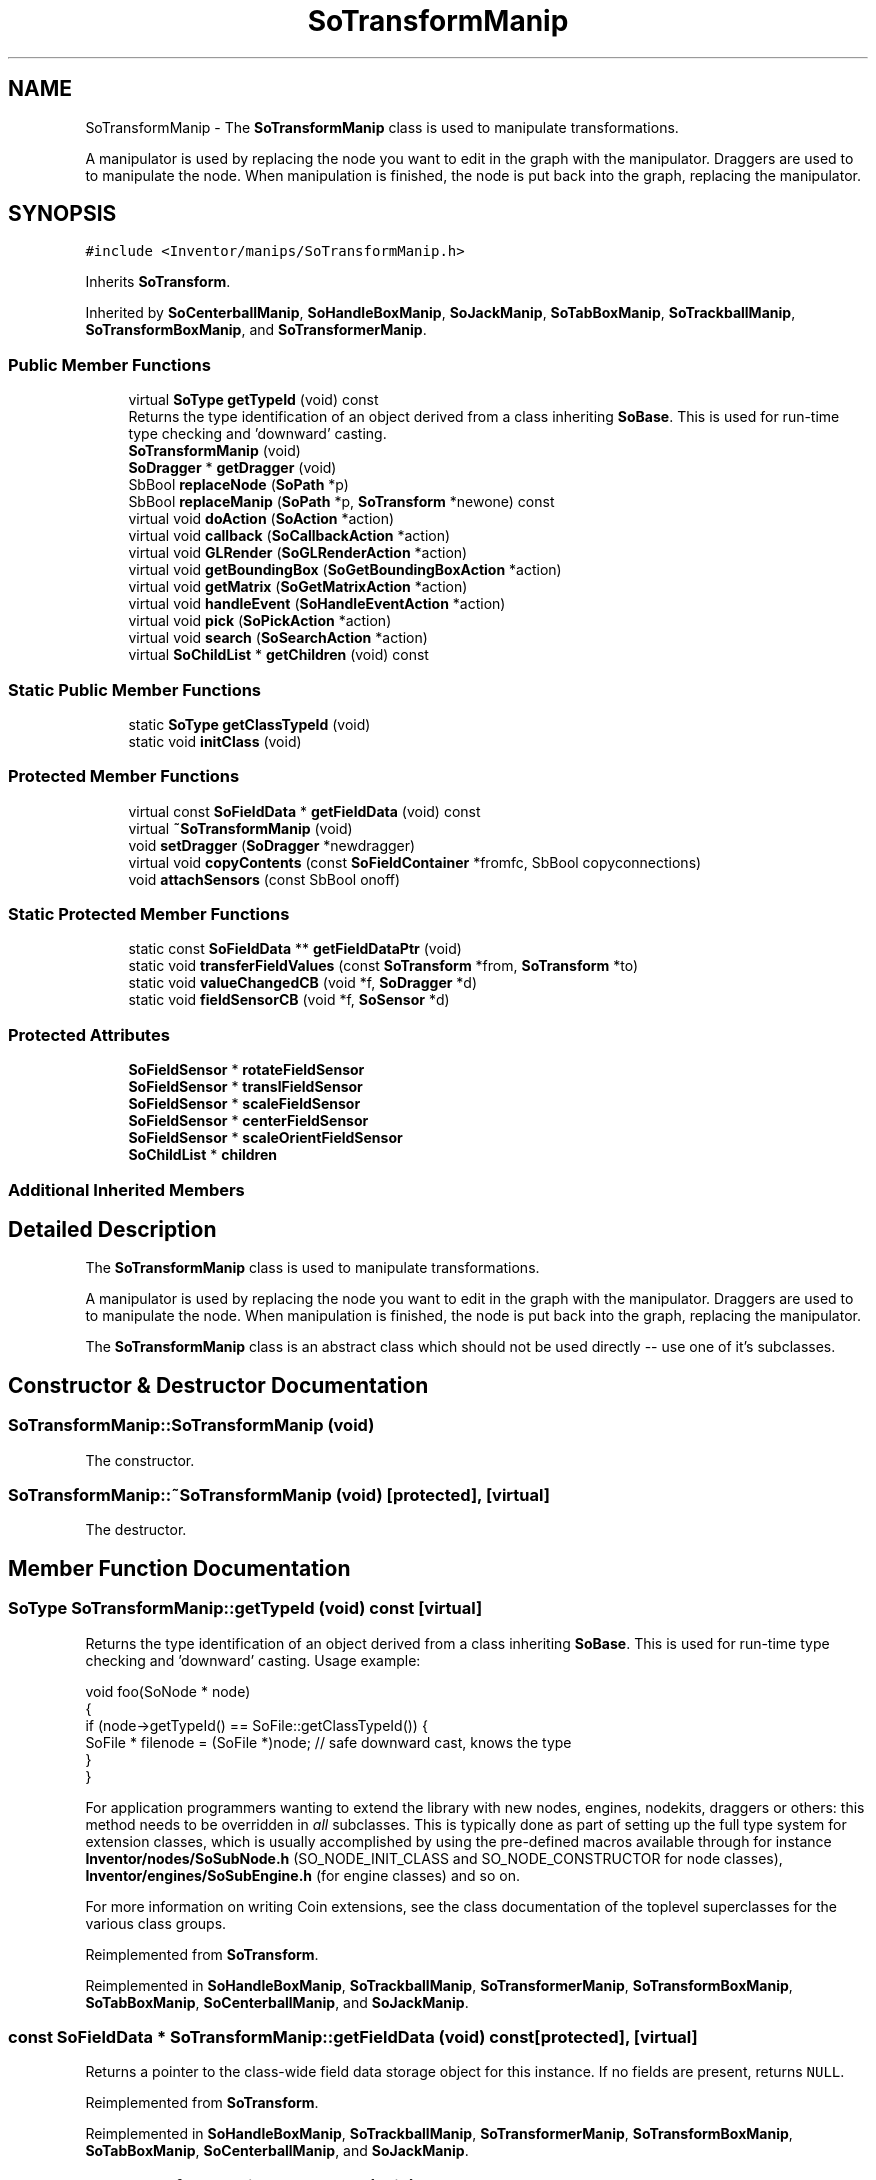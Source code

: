 .TH "SoTransformManip" 3 "Sun May 28 2017" "Version 4.0.0a" "Coin" \" -*- nroff -*-
.ad l
.nh
.SH NAME
SoTransformManip \- The \fBSoTransformManip\fP class is used to manipulate transformations\&.
.PP
A manipulator is used by replacing the node you want to edit in the graph with the manipulator\&. Draggers are used to to manipulate the node\&. When manipulation is finished, the node is put back into the graph, replacing the manipulator\&.  

.SH SYNOPSIS
.br
.PP
.PP
\fC#include <Inventor/manips/SoTransformManip\&.h>\fP
.PP
Inherits \fBSoTransform\fP\&.
.PP
Inherited by \fBSoCenterballManip\fP, \fBSoHandleBoxManip\fP, \fBSoJackManip\fP, \fBSoTabBoxManip\fP, \fBSoTrackballManip\fP, \fBSoTransformBoxManip\fP, and \fBSoTransformerManip\fP\&.
.SS "Public Member Functions"

.in +1c
.ti -1c
.RI "virtual \fBSoType\fP \fBgetTypeId\fP (void) const"
.br
.RI "Returns the type identification of an object derived from a class inheriting \fBSoBase\fP\&. This is used for run-time type checking and 'downward' casting\&. "
.ti -1c
.RI "\fBSoTransformManip\fP (void)"
.br
.ti -1c
.RI "\fBSoDragger\fP * \fBgetDragger\fP (void)"
.br
.ti -1c
.RI "SbBool \fBreplaceNode\fP (\fBSoPath\fP *p)"
.br
.ti -1c
.RI "SbBool \fBreplaceManip\fP (\fBSoPath\fP *p, \fBSoTransform\fP *newone) const"
.br
.ti -1c
.RI "virtual void \fBdoAction\fP (\fBSoAction\fP *action)"
.br
.ti -1c
.RI "virtual void \fBcallback\fP (\fBSoCallbackAction\fP *action)"
.br
.ti -1c
.RI "virtual void \fBGLRender\fP (\fBSoGLRenderAction\fP *action)"
.br
.ti -1c
.RI "virtual void \fBgetBoundingBox\fP (\fBSoGetBoundingBoxAction\fP *action)"
.br
.ti -1c
.RI "virtual void \fBgetMatrix\fP (\fBSoGetMatrixAction\fP *action)"
.br
.ti -1c
.RI "virtual void \fBhandleEvent\fP (\fBSoHandleEventAction\fP *action)"
.br
.ti -1c
.RI "virtual void \fBpick\fP (\fBSoPickAction\fP *action)"
.br
.ti -1c
.RI "virtual void \fBsearch\fP (\fBSoSearchAction\fP *action)"
.br
.ti -1c
.RI "virtual \fBSoChildList\fP * \fBgetChildren\fP (void) const"
.br
.in -1c
.SS "Static Public Member Functions"

.in +1c
.ti -1c
.RI "static \fBSoType\fP \fBgetClassTypeId\fP (void)"
.br
.ti -1c
.RI "static void \fBinitClass\fP (void)"
.br
.in -1c
.SS "Protected Member Functions"

.in +1c
.ti -1c
.RI "virtual const \fBSoFieldData\fP * \fBgetFieldData\fP (void) const"
.br
.ti -1c
.RI "virtual \fB~SoTransformManip\fP (void)"
.br
.ti -1c
.RI "void \fBsetDragger\fP (\fBSoDragger\fP *newdragger)"
.br
.ti -1c
.RI "virtual void \fBcopyContents\fP (const \fBSoFieldContainer\fP *fromfc, SbBool copyconnections)"
.br
.ti -1c
.RI "void \fBattachSensors\fP (const SbBool onoff)"
.br
.in -1c
.SS "Static Protected Member Functions"

.in +1c
.ti -1c
.RI "static const \fBSoFieldData\fP ** \fBgetFieldDataPtr\fP (void)"
.br
.ti -1c
.RI "static void \fBtransferFieldValues\fP (const \fBSoTransform\fP *from, \fBSoTransform\fP *to)"
.br
.ti -1c
.RI "static void \fBvalueChangedCB\fP (void *f, \fBSoDragger\fP *d)"
.br
.ti -1c
.RI "static void \fBfieldSensorCB\fP (void *f, \fBSoSensor\fP *d)"
.br
.in -1c
.SS "Protected Attributes"

.in +1c
.ti -1c
.RI "\fBSoFieldSensor\fP * \fBrotateFieldSensor\fP"
.br
.ti -1c
.RI "\fBSoFieldSensor\fP * \fBtranslFieldSensor\fP"
.br
.ti -1c
.RI "\fBSoFieldSensor\fP * \fBscaleFieldSensor\fP"
.br
.ti -1c
.RI "\fBSoFieldSensor\fP * \fBcenterFieldSensor\fP"
.br
.ti -1c
.RI "\fBSoFieldSensor\fP * \fBscaleOrientFieldSensor\fP"
.br
.ti -1c
.RI "\fBSoChildList\fP * \fBchildren\fP"
.br
.in -1c
.SS "Additional Inherited Members"
.SH "Detailed Description"
.PP 
The \fBSoTransformManip\fP class is used to manipulate transformations\&.
.PP
A manipulator is used by replacing the node you want to edit in the graph with the manipulator\&. Draggers are used to to manipulate the node\&. When manipulation is finished, the node is put back into the graph, replacing the manipulator\&. 

The \fBSoTransformManip\fP class is an abstract class which should not be used directly -- use one of it's subclasses\&. 
.SH "Constructor & Destructor Documentation"
.PP 
.SS "SoTransformManip::SoTransformManip (void)"
The constructor\&. 
.SS "SoTransformManip::~SoTransformManip (void)\fC [protected]\fP, \fC [virtual]\fP"
The destructor\&. 
.SH "Member Function Documentation"
.PP 
.SS "\fBSoType\fP SoTransformManip::getTypeId (void) const\fC [virtual]\fP"

.PP
Returns the type identification of an object derived from a class inheriting \fBSoBase\fP\&. This is used for run-time type checking and 'downward' casting\&. Usage example:
.PP
.PP
.nf
void foo(SoNode * node)
{
  if (node->getTypeId() == SoFile::getClassTypeId()) {
    SoFile * filenode = (SoFile *)node;  // safe downward cast, knows the type
  }
}
.fi
.PP
.PP
For application programmers wanting to extend the library with new nodes, engines, nodekits, draggers or others: this method needs to be overridden in \fIall\fP subclasses\&. This is typically done as part of setting up the full type system for extension classes, which is usually accomplished by using the pre-defined macros available through for instance \fBInventor/nodes/SoSubNode\&.h\fP (SO_NODE_INIT_CLASS and SO_NODE_CONSTRUCTOR for node classes), \fBInventor/engines/SoSubEngine\&.h\fP (for engine classes) and so on\&.
.PP
For more information on writing Coin extensions, see the class documentation of the toplevel superclasses for the various class groups\&. 
.PP
Reimplemented from \fBSoTransform\fP\&.
.PP
Reimplemented in \fBSoHandleBoxManip\fP, \fBSoTrackballManip\fP, \fBSoTransformerManip\fP, \fBSoTransformBoxManip\fP, \fBSoTabBoxManip\fP, \fBSoCenterballManip\fP, and \fBSoJackManip\fP\&.
.SS "const \fBSoFieldData\fP * SoTransformManip::getFieldData (void) const\fC [protected]\fP, \fC [virtual]\fP"
Returns a pointer to the class-wide field data storage object for this instance\&. If no fields are present, returns \fCNULL\fP\&. 
.PP
Reimplemented from \fBSoTransform\fP\&.
.PP
Reimplemented in \fBSoHandleBoxManip\fP, \fBSoTrackballManip\fP, \fBSoTransformerManip\fP, \fBSoTransformBoxManip\fP, \fBSoTabBoxManip\fP, \fBSoCenterballManip\fP, and \fBSoJackManip\fP\&.
.SS "\fBSoDragger\fP * SoTransformManip::getDragger (void)"
Returns the dragger used by this manipulator\&. 
.SS "SbBool SoTransformManip::replaceNode (\fBSoPath\fP * path)"
Replaces a node at the tail end of \fIpath\fP with this manipulator\&. The node must be an instance of a node class derived from \fBSoTransform\fP\&.
.PP
The manipulator will when inserted automatically copy the field data from the node, to make it initially affect the state in the same way as the node\&.
.PP
Returns \fCTRUE\fP if successful, and \fCFALSE\fP if the given node could not be replaced with the manipulator\&. The operation will for instance fail if the tail node of the given path is not of \fBSoTransform\fP type, or for any other condition where it is not possible to replace the node with this manipulator\&. 
.SS "SbBool SoTransformManip::replaceManip (\fBSoPath\fP * path, \fBSoTransform\fP * newone) const"
Replaces this manipulator from the position specified by \fIpath\fP with \fInewnode\fP\&. If \fInewnode\fP is \fCNULL\fP, an \fBSoTransform\fP will be created for you\&. 
.SS "void SoTransformManip::doAction (\fBSoAction\fP * action)\fC [virtual]\fP"
This function performs the typical operation of a node for any action\&. 
.PP
Reimplemented from \fBSoTransform\fP\&.
.SS "void SoTransformManip::callback (\fBSoCallbackAction\fP * action)\fC [virtual]\fP"
Action method for \fBSoCallbackAction\fP\&.
.PP
Simply updates the state according to how the node behaves for the render action, so the application programmer can use the \fBSoCallbackAction\fP for extracting information about the scene graph\&. 
.PP
Reimplemented from \fBSoTransform\fP\&.
.SS "void SoTransformManip::GLRender (\fBSoGLRenderAction\fP * action)\fC [virtual]\fP"
Action method for the \fBSoGLRenderAction\fP\&.
.PP
This is called during rendering traversals\&. Nodes influencing the rendering state in any way or who wants to throw geometry primitives at OpenGL overrides this method\&. 
.PP
Reimplemented from \fBSoTransform\fP\&.
.SS "void SoTransformManip::getBoundingBox (\fBSoGetBoundingBoxAction\fP * action)\fC [virtual]\fP"
Action method for the \fBSoGetBoundingBoxAction\fP\&.
.PP
Calculates bounding box and center coordinates for node and modifies the values of the \fIaction\fP to encompass the bounding box for this node and to shift the center point for the scene more towards the one for this node\&.
.PP
Nodes influencing how geometry nodes calculates their bounding box also overrides this method to change the relevant state variables\&. 
.PP
Reimplemented from \fBSoTransform\fP\&.
.SS "void SoTransformManip::getMatrix (\fBSoGetMatrixAction\fP * action)\fC [virtual]\fP"
Action method for \fBSoGetMatrixAction\fP\&.
.PP
Updates \fIaction\fP by accumulating with the transformation matrix of this node (if any)\&. 
.PP
Reimplemented from \fBSoTransform\fP\&.
.SS "void SoTransformManip::handleEvent (\fBSoHandleEventAction\fP * action)\fC [virtual]\fP"
Action method for \fBSoHandleEventAction\fP\&.
.PP
Inspects the event data from \fIaction\fP, and processes it if it is something which this node should react to\&.
.PP
Nodes influencing relevant state variables for how event handling is done also overrides this method\&. 
.PP
Reimplemented from \fBSoNode\fP\&.
.SS "void SoTransformManip::pick (\fBSoPickAction\fP * action)\fC [virtual]\fP"
Action method for \fBSoPickAction\fP\&.
.PP
Does common processing for \fBSoPickAction\fP \fIaction\fP instances\&. 
.PP
Reimplemented from \fBSoTransform\fP\&.
.SS "void SoTransformManip::search (\fBSoSearchAction\fP * action)\fC [virtual]\fP"
Action method for \fBSoSearchAction\fP\&.
.PP
Compares the search criteria from the \fIaction\fP to see if this node is a match\&. Searching is done by matching up \fIall\fP criteria set up in the \fBSoSearchAction\fP -- if \fIany\fP of the requested criteria is a miss, the search is not deemed successful for the node\&.
.PP
\fBSee also:\fP
.RS 4
\fBSoSearchAction\fP 
.RE
.PP

.PP
Reimplemented from \fBSoNode\fP\&.
.SS "\fBSoChildList\fP * SoTransformManip::getChildren (void) const\fC [virtual]\fP"
Returns the children of this node\&. This node only has the dragger as a child\&. 
.PP
Reimplemented from \fBSoNode\fP\&.
.SS "void SoTransformManip::setDragger (\fBSoDragger\fP * newdragger)\fC [protected]\fP"
Sets up the dragger instance to be controlled by this manipulator\&. 
.SS "void SoTransformManip::copyContents (const \fBSoFieldContainer\fP * from, SbBool copyconnections)\fC [protected]\fP, \fC [virtual]\fP"
Makes a deep copy of all data of \fIfrom\fP into this instance, \fIexcept\fP external scenegraph references if \fIcopyconnections\fP is \fCFALSE\fP\&.
.PP
This is the method that should be overridden by extension node / engine / dragger / whatever subclasses which needs to account for internal data that are not handled automatically\&.
.PP
For copying nodes from application code, you should not invoke this function directly, but rather call the \fBSoNode::copy()\fP function:
.PP
.PP
.nf
SoNode * mynewnode = templatenode->copy();
.fi
.PP
.PP
The same also goes for engines\&.
.PP
Make sure that when you override the \fBcopyContents()\fP method in your extension class that you also make it call upwards to it's parent superclass in the inheritance hierarchy, as \fBcopyContents()\fP in for instance \fBSoNode\fP and \fBSoFieldContainer\fP does important work\&. It should go something like this:
.PP
.PP
.nf
void
MyCoinExtensionNode::copyContents(const SoFieldContainer * from,
                                  SbBool copyconnections)
{
  // let parent superclasses do their thing (copy fields, copy
  // instance name, etc etc)
  SoNode::copyContents(from, copyconnections);

  // [\&.\&.then copy internal data\&.\&.]
}
.fi
.PP
 
.PP
Reimplemented from \fBSoNode\fP\&.
.SS "void SoTransformManip::transferFieldValues (const \fBSoTransform\fP * from, \fBSoTransform\fP * to)\fC [static]\fP, \fC [protected]\fP"
\fIThis API member is considered internal to the library, as it is not likely to be of interest to the application programmer\&.\fP Copies field values from one node to the other\&. 
.SS "void SoTransformManip::valueChangedCB (void * m, \fBSoDragger\fP * dragger)\fC [static]\fP, \fC [protected]\fP"
\fIThis API member is considered internal to the library, as it is not likely to be of interest to the application programmer\&.\fP Callback to update field values when motion matrix changes\&. 
.SS "void SoTransformManip::fieldSensorCB (void * m, \fBSoSensor\fP * d)\fC [static]\fP, \fC [protected]\fP"
\fIThis API member is considered internal to the library, as it is not likely to be of interest to the application programmer\&.\fP Callback to update motion matrix when a field is modified\&. 
.SS "void SoTransformManip::attachSensors (const SbBool onoff)\fC [protected]\fP"
Can be used by subclasses to attach/detach field sensors\&. 
.SH "Member Data Documentation"
.PP 
.SS "\fBSoFieldSensor\fP * SoTransformManip::rotateFieldSensor\fC [protected]\fP"
\fIThis API member is considered internal to the library, as it is not likely to be of interest to the application programmer\&.\fP 
.SS "\fBSoFieldSensor\fP * SoTransformManip::translFieldSensor\fC [protected]\fP"
\fIThis API member is considered internal to the library, as it is not likely to be of interest to the application programmer\&.\fP 
.SS "\fBSoFieldSensor\fP * SoTransformManip::scaleFieldSensor\fC [protected]\fP"
\fIThis API member is considered internal to the library, as it is not likely to be of interest to the application programmer\&.\fP 
.SS "\fBSoFieldSensor\fP * SoTransformManip::centerFieldSensor\fC [protected]\fP"
\fIThis API member is considered internal to the library, as it is not likely to be of interest to the application programmer\&.\fP 
.SS "\fBSoFieldSensor\fP * SoTransformManip::scaleOrientFieldSensor\fC [protected]\fP"
\fIThis API member is considered internal to the library, as it is not likely to be of interest to the application programmer\&.\fP 
.SS "\fBSoChildList\fP * SoTransformManip::children\fC [protected]\fP"
\fIThis API member is considered internal to the library, as it is not likely to be of interest to the application programmer\&.\fP 

.SH "Author"
.PP 
Generated automatically by Doxygen for Coin from the source code\&.
